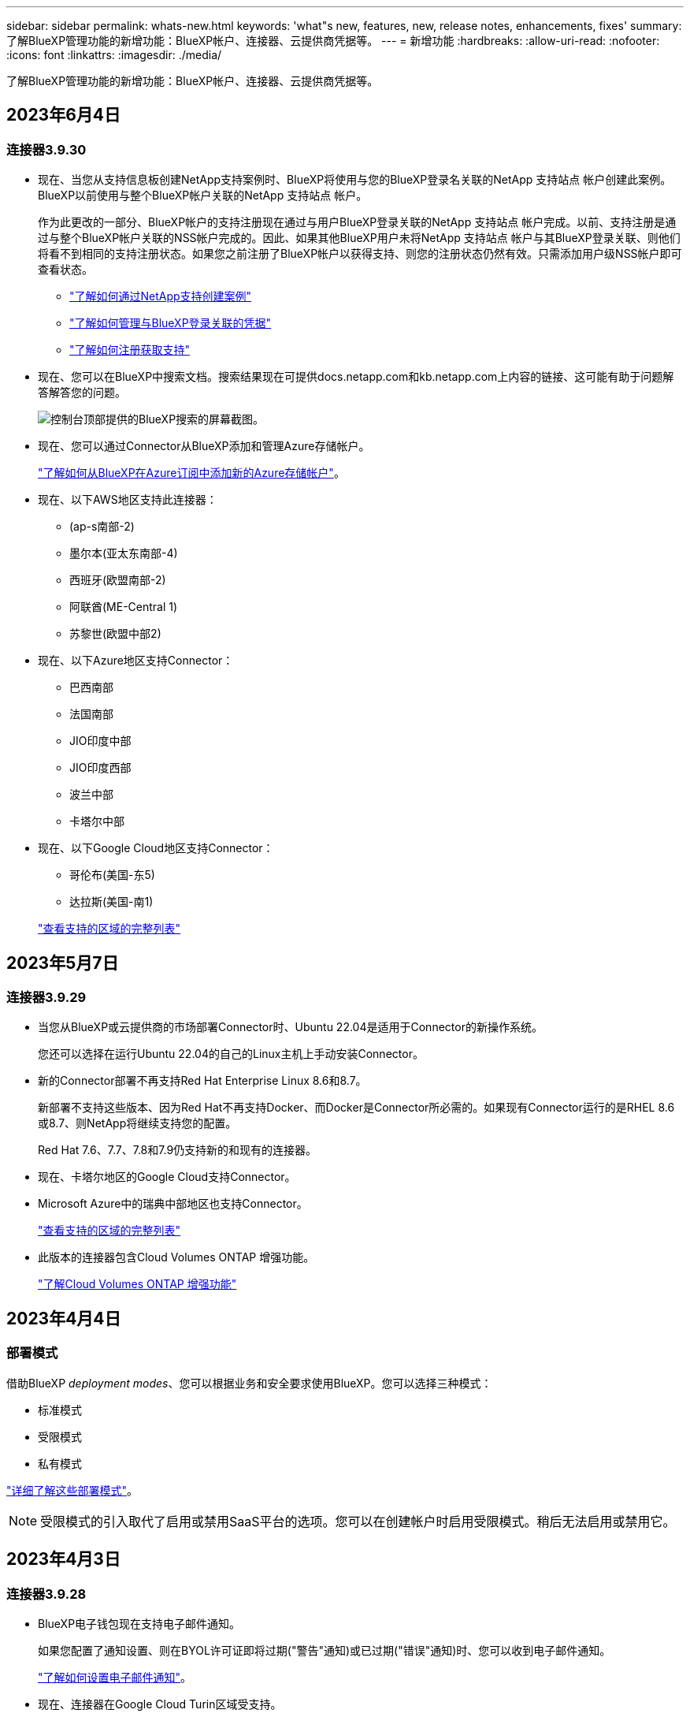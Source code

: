 ---
sidebar: sidebar 
permalink: whats-new.html 
keywords: 'what"s new, features, new, release notes, enhancements, fixes' 
summary: 了解BlueXP管理功能的新增功能：BlueXP帐户、连接器、云提供商凭据等。 
---
= 新增功能
:hardbreaks:
:allow-uri-read: 
:nofooter: 
:icons: font
:linkattrs: 
:imagesdir: ./media/


[role="lead"]
了解BlueXP管理功能的新增功能：BlueXP帐户、连接器、云提供商凭据等。



== 2023年6月4日



=== 连接器3.9.30

* 现在、当您从支持信息板创建NetApp支持案例时、BlueXP将使用与您的BlueXP登录名关联的NetApp 支持站点 帐户创建此案例。BlueXP以前使用与整个BlueXP帐户关联的NetApp 支持站点 帐户。
+
作为此更改的一部分、BlueXP帐户的支持注册现在通过与用户BlueXP登录关联的NetApp 支持站点 帐户完成。以前、支持注册是通过与整个BlueXP帐户关联的NSS帐户完成的。因此、如果其他BlueXP用户未将NetApp 支持站点 帐户与其BlueXP登录关联、则他们将看不到相同的支持注册状态。如果您之前注册了BlueXP帐户以获得支持、则您的注册状态仍然有效。只需添加用户级NSS帐户即可查看状态。

+
** https://docs.netapp.com/us-en/bluexp-setup-admin/task-get-help.html#create-a-case-with-netapp-support["了解如何通过NetApp支持创建案例"]
** https://docs.netapp.com/us-en/cloud-manager-setup-admin/task-manage-user-credentials.html["了解如何管理与BlueXP登录关联的凭据"]
** https://docs.netapp.com/us-en/bluexp-setup-admin/task-support-registration.html["了解如何注册获取支持"]


* 现在、您可以在BlueXP中搜索文档。搜索结果现在可提供docs.netapp.com和kb.netapp.com上内容的链接、这可能有助于问题解答解答您的问题。
+
image:https://raw.githubusercontent.com/NetAppDocs/cloud-manager-setup-admin/main/media/screenshot-search-docs.png["控制台顶部提供的BlueXP搜索的屏幕截图。"]

* 现在、您可以通过Connector从BlueXP添加和管理Azure存储帐户。
+
https://docs.netapp.com/us-en/bluexp-blob-storage/task-add-blob-storage.html["了解如何从BlueXP在Azure订阅中添加新的Azure存储帐户"^]。

* 现在、以下AWS地区支持此连接器：
+
** (ap-s南部-2)
** 墨尔本(亚太东南部-4)
** 西班牙(欧盟南部-2)
** 阿联酋(ME-Central 1)
** 苏黎世(欧盟中部2)


* 现在、以下Azure地区支持Connector：
+
** 巴西南部
** 法国南部
** JIO印度中部
** JIO印度西部
** 波兰中部
** 卡塔尔中部


* 现在、以下Google Cloud地区支持Connector：
+
** 哥伦布(美国-东5)
** 达拉斯(美国-南1)


+
https://cloud.netapp.com/cloud-volumes-global-regions["查看支持的区域的完整列表"^]





== 2023年5月7日



=== 连接器3.9.29

* 当您从BlueXP或云提供商的市场部署Connector时、Ubuntu 22.04是适用于Connector的新操作系统。
+
您还可以选择在运行Ubuntu 22.04的自己的Linux主机上手动安装Connector。

* 新的Connector部署不再支持Red Hat Enterprise Linux 8.6和8.7。
+
新部署不支持这些版本、因为Red Hat不再支持Docker、而Docker是Connector所必需的。如果现有Connector运行的是RHEL 8.6或8.7、则NetApp将继续支持您的配置。

+
Red Hat 7.6、7.7、7.8和7.9仍支持新的和现有的连接器。

* 现在、卡塔尔地区的Google Cloud支持Connector。
* Microsoft Azure中的瑞典中部地区也支持Connector。
+
https://cloud.netapp.com/cloud-volumes-global-regions["查看支持的区域的完整列表"^]

* 此版本的连接器包含Cloud Volumes ONTAP 增强功能。
+
https://docs.netapp.com/us-en/bluexp-cloud-volumes-ontap/whats-new.html#7-may-2023["了解Cloud Volumes ONTAP 增强功能"^]





== 2023年4月4日



=== 部署模式

借助BlueXP _deployment modes_、您可以根据业务和安全要求使用BlueXP。您可以选择三种模式：

* 标准模式
* 受限模式
* 私有模式


https://docs.netapp.com/us-en/bluexp-setup-admin/concept-modes.html["详细了解这些部署模式"]。


NOTE: 受限模式的引入取代了启用或禁用SaaS平台的选项。您可以在创建帐户时启用受限模式。稍后无法启用或禁用它。



== 2023年4月3日



=== 连接器3.9.28

* BlueXP电子钱包现在支持电子邮件通知。
+
如果您配置了通知设置、则在BYOL许可证即将过期("警告"通知)或已过期("错误"通知)时、您可以收到电子邮件通知。

+
https://docs.netapp.com/us-en/bluexp-setup-admin/task-monitor-cm-operations.html["了解如何设置电子邮件通知"]。

* 现在、连接器在Google Cloud Turin区域受支持。
+
https://cloud.netapp.com/cloud-volumes-global-regions["查看支持的区域的完整列表"^]

* 现在、您可以管理与您的BlueXP登录关联的用户凭据：ONTAP 凭据和NetApp 支持站点 (NSS)凭据。
+
转到*设置>凭据*时、您可以查看凭据、更新凭据并将其删除。例如、如果您更改了这些凭据的密码、则需要在BlueXP中更新此密码。

+
https://docs.netapp.com/us-en/bluexp-setup-admin/task-manage-user-credentials.html["了解如何管理用户凭据"]。

* 现在、您可以在创建支持案例或更新现有支持案例的案例备注时上传附件。
+
https://docs.netapp.com/us-en/bluexp-setup-admin/task-get-help.html#manage-your-support-cases["了解如何创建和管理支持案例"]。

* 此版本的Connector还包括Cloud Volumes ONTAP 增强功能和内部ONTAP 集群增强功能。
+
** https://docs.netapp.com/us-en/bluexp-cloud-volumes-ontap/whats-new.html#3-april-2023["了解Cloud Volumes ONTAP 增强功能"^]
** https://docs.netapp.com/us-en/bluexp-ontap-onprem/whats-new.html#3-april-2023["了解ONTAP 内部集群增强功能"^]






== 2023年3月5日



=== 连接器3.9.27

* 现在、您可以在BlueXP控制台中进行搜索。此时、您可以使用搜索功能来查找BlueXP服务和功能。
+
image:https://raw.githubusercontent.com/NetAppDocs/bluexp-setup-admin/main/media/screenshot-search.png["控制台顶部提供的BlueXP搜索的屏幕截图。"]

* 您可以直接从BlueXP查看和管理活动的和已解决的支持案例。您可以管理与您的NSS帐户和公司关联的案例。
+
https://docs.netapp.com/us-en/bluexp-setup-admin/task-get-help.html#manage-your-support-cases["了解如何管理支持案例"]。

* 现在、任何与Internet完全隔离的云环境都支持Connector。然后、您可以使用Connector上运行的BlueXP控制台将Cloud Volumes ONTAP 部署在同一位置、并发现内部ONTAP 集群(如果您已从云环境连接到内部环境)。您还可以使用BlueXP备份和恢复来备份AWS和Azure商业区域中的Cloud Volumes ONTAP 卷。此类部署不支持任何其他BlueXP服务、但BlueXP电子钱包除外。
+
云区域可以是AWS C2S/SC2S、Azure IL6等美国安全机构或任何商业区域的区域。

+
要开始使用、请手动安装Connector软件、登录到在Connector上运行的BlueXP控制台、将BYOL许可证添加到BlueXP数字钱包中、然后部署Cloud Volumes ONTAP。

+
** https://docs.netapp.com/us-en/bluexp-setup-admin/task-install-connector-onprem-no-internet.html["将连接器安装在无法访问Internet的位置"^]
** https://docs.netapp.com/us-en/bluexp-setup-admin/task-managing-connectors.html#access-the-local-ui["访问Connector上的BlueXP控制台"^]
** https://docs.netapp.com/us-en/bluexp-cloud-volumes-ontap/task-manage-node-licenses.html#manage-byol-licenses["添加未分配的许可证"^]
** https://docs.netapp.com/us-en/bluexp-cloud-volumes-ontap/concept-overview-cvo.html["开始使用Cloud Volumes ONTAP"^]


* 现在、您可以通过Connector从BlueXP添加和管理Amazon S3存储分段。
+
https://docs.netapp.com/us-en/bluexp-s3-storage/task-add-s3-bucket.html["了解如何从BlueXP在AWS帐户中添加新的Amazon S3存储分段"^]。

* 此版本的连接器包含Cloud Volumes ONTAP 增强功能。
+
https://docs.netapp.com/us-en/bluexp-cloud-volumes-ontap/whats-new.html#5-march-2023["了解Cloud Volumes ONTAP 增强功能"^]





== 2023年2月5日



=== 连接器3.9.26

* 现在、在*登录*页面上、系统会提示您输入与您的登录关联的电子邮件地址。单击*下一步*后、BlueXP将提示您使用与您的登录关联的身份验证方法进行身份验证：
+
** NetApp云凭据的密码
** 联合身份凭据
** 您的NetApp 支持站点 凭据


+
image:https://raw.githubusercontent.com/NetAppDocs/bluexp-setup-admin/main/media/screenshot-login.png["BlueXP登录页面的屏幕截图、系统会提示您输入电子邮件地址。"]

* 如果您是BlueXP的新用户、并且已有NetApp 支持站点 (NSS)凭据、则可以跳过注册页面并直接在登录页面中输入您的电子邮件地址。BlueXP将在此首次登录过程中为您注册。
* 从云提供商的市场订阅BlueXP后、您可以选择将一个帐户的现有订阅替换为新订阅。
+
image:https://raw.githubusercontent.com/NetAppDocs/bluexp-setup-admin/main/media/screenshot-aws-subscription.png["显示BlueXP帐户订阅分配的屏幕截图。"]

+
** https://docs.netapp.com/us-en/bluexp-setup-admin/task-adding-aws-accounts.html#associate-an-aws-subscription["了解如何关联AWS订阅"]
** https://docs.netapp.com/us-en/bluexp-setup-admin/task-adding-azure-accounts.html#associating-an-azure-marketplace-subscription-to-credentials["了解如何关联Azure订阅"]
** https://docs.netapp.com/us-en/bluexp-setup-admin/task-adding-gcp-accounts.html["了解如何关联Google Cloud订阅"]


* 如果您的Connector已关闭14天或更长时间、BlueXP将立即通知您。
+
** https://docs.netapp.com/us-en/bluexp-setup-admin/task-monitor-cm-operations.html["了解BlueXP通知"]
** https://docs.netapp.com/us-en/bluexp-setup-admin/concept-connectors.html#connectors-should-remain-running["了解连接器为何应保持运行"]


* 我们更新了Google Cloud的连接器策略、其中包括在Cloud Volumes ONTAP HA对上创建和管理Storage VM所需的权限：
+
compute.instances.updateNetworkInterface

+
https://docs.netapp.com/us-en/bluexp-setup-admin/reference-permissions-gcp.html["查看Connector的Google Cloud权限"]。

* 此版本的连接器包含Cloud Volumes ONTAP 增强功能。
+
https://docs.netapp.com/us-en/bluexp-cloud-volumes-ontap/whats-new.html#5-february-2023["了解Cloud Volumes ONTAP 增强功能"^]





== 2023年1月1日



=== 连接器3.9.25

此版本的连接器包含Cloud Volumes ONTAP 增强功能和错误修复。

https://docs.netapp.com/us-en/bluexp-cloud-volumes-ontap/whats-new.html#1-january-2023["了解Cloud Volumes ONTAP 增强功能"^]



== 2022年12月4日



=== 连接器3.9.24

* 我们已将BlueXP控制台的URL更新为 https://console.bluexp.netapp.com[]
* 现在、Google Cloud以色列区域支持Connector。
* 此版本的Connector还包括Cloud Volumes ONTAP 增强功能和内部ONTAP 集群增强功能。
+
** https://docs.netapp.com/us-en/bluexp-cloud-volumes-ontap/whats-new.html#4-december-2022["了解Cloud Volumes ONTAP 增强功能"^]
** https://docs.netapp.com/us-en/bluexp-ontap-onprem/whats-new.html#4-december-2022["了解ONTAP 内部集群增强功能"^]






== 2022年11月6日



=== 连接器3.9.23

* 您的PAYGO订阅和BlueXP年度合同现在可通过电子钱包进行查看和管理。
+
https://docs.netapp.com/us-en/bluexp-setup-admin/task-manage-subscriptions.html["了解如何管理您的订阅"^]

* 此版本的连接器还包括Cloud Volumes ONTAP 增强功能。
+
https://docs.netapp.com/us-en/bluexp-cloud-volumes-ontap/whats-new.html#6-november-2022["了解Cloud Volumes ONTAP 增强功能"^]





== 2022年11月1日

现在、当与您的帐户关联的刷新令牌在3个月后过期时、Cloud Manager将提示您更新与您的NetApp 支持站点 帐户关联的凭据。 https://docs.netapp.com/us-en/bluexp-setup-admin/task-adding-nss-accounts.html#update-nss-credentials["了解如何管理 NSS 帐户"^]



== 2022年9月18日



=== 连接器3.9.22

* 我们通过添加一个_in-product guides_来增强了连接器部署向导、该指南提供了满足连接器安装的最低要求的步骤：权限、身份验证和网络连接。
* 现在、您可以直接从*支持信息板*中的Cloud Manager创建NetApp支持案例。
+
https://docs.netapp.com/us-en/bluexp-cloud-volumes-ontap/task-get-help.html#netapp-support["了解如何创建案例"]。

* 此版本的连接器还包括Cloud Volumes ONTAP 增强功能。
+
https://docs.netapp.com/us-en/bluexp-cloud-volumes-ontap/whats-new.html#18-september-2022["了解Cloud Volumes ONTAP 增强功能"^]





== 2022年7月31日



=== 连接器3.9.21

* 我们引入了一种新方法来发现您尚未在Cloud Manager中管理的现有云资源。
+
在Canvas上、*我的商机*选项卡提供了一个集中位置、用于发现您可以添加到Cloud Manager中的现有资源、以便在混合多云中实现一致的数据服务和操作。

+
在此初始版本中、"我的商机"可让您发现AWS帐户中现有的ONTAP 文件系统FSX。

+
https://docs.netapp.com/us-en/bluexp-fsx-ontap/use/task-creating-fsx-working-environment.html#discover-using-my-opportunities["了解如何利用"我的商机"发现适用于ONTAP 的FSx"^]

* 此版本的连接器还包括Cloud Volumes ONTAP 增强功能。
+
https://docs.netapp.com/us-en/bluexp-cloud-volumes-ontap/whats-new.html#31-july-2022["了解Cloud Volumes ONTAP 增强功能"^]





== 2022年7月15日



=== 策略更改

我们通过直接在文档中添加Cloud Manager策略来更新文档。这意味着您现在可以查看Connector和Cloud Volumes ONTAP 所需的权限以及说明如何设置这些权限的步骤。以前可以从NetApp支持站点上的页面访问这些策略。

https://docs.netapp.com/us-en/bluexp-setup-admin/task-creating-connectors-aws.html#create-an-iam-policy["以下示例显示了用于创建Connector的AWS IAM角色权限"]。

我们还创建了一个页面、用于提供指向每个策略的链接。 https://docs.netapp.com/us-en/bluexp-setup-admin/reference-permissions.html["查看Cloud Manager的权限摘要"]。



== 2022年7月3日



=== 连接器3.9.20

* 我们引入了一种新方法来导航到Cloud Manager界面中不断增长的功能列表。现在、将鼠标悬停在左侧面板上即可轻松找到所有熟悉的Cloud Manager功能。
+
image:https://raw.githubusercontent.com/NetAppDocs/bluexp-setup-admin/main/media/screenshot-navigation.png["显示Cloud Manager中新的左侧导航菜单的屏幕截图。"]

* 现在、您可以将Cloud Manager配置为通过电子邮件发送通知、这样、即使您未登录到系统、您也可以了解重要的系统活动。
+
https://docs.netapp.com/us-en/bluexp-setup-admin/task-monitor-cm-operations.html["了解有关监控帐户中操作的更多信息"]。

* Cloud Manager现在支持Azure Blob存储和Google Cloud Storage作为工作环境、类似于Amazon S3支持。
+
在Azure或Google Cloud中安装Connector后、Cloud Manager现在会自动发现您的Azure订阅中的Azure Blob存储或安装了Connector的项目中的Google Cloud Storage的相关信息。Cloud Manager将对象存储显示为一个工作环境、您可以打开该环境以查看更多详细信息。

+
下面是Azure Blob工作环境的示例：

+
image:https://raw.githubusercontent.com/NetAppDocs/bluexp-setup-admin/main/media/screenshot-azure-blob-details.png["显示Azure Blob工作环境的屏幕截图、您可以在其中查看有关存储帐户的详细信息的简要概述。"]

* 我们重新设计了Amazon S3工作环境的资源页面、提供了有关S3存储分段的更多详细信息、例如容量、加密详细信息等。
* 现在、以下Google Cloud地区支持Connector：
+
** 马德里(欧洲-西南1)
** 巴黎(欧洲-西部9)
** 华沙(欧洲中部2)


* 现在、Azure West US 3区域支持Connector。
+
https://bluexp.netapp.com/cloud-volumes-global-regions["查看支持的区域的完整列表"^]

* 此版本的连接器还包括Cloud Volumes ONTAP 增强功能。
+
https://docs.netapp.com/us-en/bluexp-cloud-volumes-ontap/whats-new.html#2-july-2022["了解Cloud Volumes ONTAP 增强功能"^]





== 2022年6月28日



=== 使用NetApp凭据登录

当新用户注册到Cloud Central时、他们现在可以选择*使用NetApp*登录选项以使用其NetApp支持站点凭据登录。这是输入电子邮件地址和密码的替代方法。


NOTE: 使用电子邮件地址和密码的现有登录需要继续使用该登录方法。注册的新用户可以使用"Log in with NetApp"选项。



== 2022年6月7日



=== 连接器3.9.19

* 现在、AWS雅加达地区(亚太地区东南部3)支持Connector。
* 现在、Azure巴西东南部地区支持Connector。
+
https://bluexp.netapp.com/cloud-volumes-global-regions["查看支持的区域的完整列表"^]

* 此版本的Connector还包括Cloud Volumes ONTAP 增强功能和内部ONTAP 集群增强功能。
+
** https://docs.netapp.com/us-en/bluexp-cloud-volumes-ontap/whats-new.html#7-june-2022["了解Cloud Volumes ONTAP 增强功能"^]
** https://docs.netapp.com/us-en/bluexp-ontap-onprem/whats-new.html#7-june-2022["了解ONTAP 内部集群增强功能"^]






== 2022年5月12日



=== 连接器3.9.18修补程序

我们更新了Connector以引入错误修复。最值得注意的修复方法是、当问题描述 位于共享VPC中时、它会影响Google Cloud中的Cloud Volumes ONTAP 部署。



== 2022年5月2日



=== 连接器3.9.18

* 现在、以下Google Cloud地区支持Connector：
+
** 新德里(亚洲-南2)
** 墨尔本(澳大利亚南部2)
** 米兰(欧洲-西部8)
** 圣地亚哥(南美洲-西维1)


+
https://bluexp.netapp.com/cloud-volumes-global-regions["查看支持的区域的完整列表"^]

* 当您选择要与Connector结合使用的Google Cloud服务帐户时、Cloud Manager现在会显示与每个服务帐户关联的电子邮件地址。通过查看电子邮件地址、可以更轻松地区分同名服务帐户。
+
image:https://raw.githubusercontent.com/NetAppDocs/bluexp-setup-admin/main/media/screenshot-google-cloud-service-account.png["服务帐户字段的屏幕截图"]

* 我们已在具有支持的操作系统的VM实例上对Google Cloud中的Connector进行了认证 https://cloud.google.com/compute/shielded-vm/docs/shielded-vm["屏蔽VM功能"^]
* 此版本的连接器还包括Cloud Volumes ONTAP 增强功能。 https://docs.netapp.com/us-en/bluexp-cloud-volumes-ontap/whats-new.html#2-may-2022["了解这些增强功能"^]
* 要使Connector能够部署Cloud Volumes ONTAP 、需要新的AWS权限。
+
现在、在单个可用性区域(AZ)中部署HA对时、创建AWS分布放置组需要以下权限：

+
[source, json]
----
"ec2:DescribePlacementGroups",
"iam:GetRolePolicy",
----
+
现在、要优化Cloud Manager创建布局组的方式、需要这些权限。

+
请务必为您添加到Cloud Manager的每组AWS凭据提供这些权限。 link:reference-permissions-aws.html["查看Connector的最新IAM策略"]。





== 2022 年 4 月 3 日



=== 连接器3.9.17

* 现在，您可以通过让 Cloud Manager 承担您在环境中设置的 IAM 角色来创建 Connector 。此身份验证方法比共享 AWS 访问密钥和机密密钥更安全。
+
https://docs.netapp.com/us-en/bluexp-setup-admin/task-creating-connectors-aws.html["了解如何使用 IAM 角色创建连接器"]。

* 此版本的连接器还包括Cloud Volumes ONTAP 增强功能。 https://docs.netapp.com/us-en/bluexp-cloud-volumes-ontap/whats-new.html#3-april-2022["了解这些增强功能"^]




== 2022 年 2 月 27 日



=== 连接器3.9.16

* 在 Google Cloud 中创建新的 Connector 时， Cloud Manager 现在将显示所有现有防火墙策略。以前， Cloud Manager 不会显示任何没有目标标记的策略。
* 此版本的连接器还包括Cloud Volumes ONTAP 增强功能。 https://docs.netapp.com/us-en/bluexp-cloud-volumes-ontap/whats-new.html#27-february-2022["了解这些增强功能"^]




== 2022 年 1 月 30 日



=== 连接器3.9.15

此版本的连接器包含Cloud Volumes ONTAP 增强功能。 https://docs.netapp.com/us-en/bluexp-cloud-volumes-ontap/whats-new.html#30-january-2022["了解这些增强功能"^]



== 2022 年 1 月 2 日



=== 减少了连接器的端点

我们减少了 Connector 为管理公有云环境中的资源和流程而需要联系的端点数量。

https://docs.netapp.com/us-en/bluexp-setup-admin/reference-checklist-cm.html["查看所需端点的列表"]



=== 用于 Connector 的 EBS 磁盘加密

现在，当您从 Cloud Manager 在 AWS 中部署新的 Connector 时，您可以选择使用默认主密钥或托管密钥对 Connector 的 EBS 磁盘进行加密。

image:https://raw.githubusercontent.com/NetAppDocs/bluexp-setup-admin/main/media/screenshot-connector-disk-encryption.png["在 AWS 中创建 Connector 时显示磁盘加密选项的屏幕截图。"]



=== NSS 帐户的电子邮件地址

Cloud Manager 现在可以显示与 NetApp 支持站点帐户关联的电子邮件地址。

image:https://raw.githubusercontent.com/NetAppDocs/bluexp-setup-admin/main/media/screenshot-nss-display-email.png["屏幕截图显示了 NetApp 支持站点帐户的操作菜单，其中包括显示电子邮件地址的功能。"]



== 2021 年 11 月 28 日



=== NetApp 支持站点帐户需要更新

从 2021 年 12 月开始， NetApp 现在使用 Microsoft Azure Active Directory 作为身份提供程序来提供特定于支持和许可的身份验证服务。执行此更新后， Cloud Manager 将提示您更新先前添加的任何现有 NetApp 支持站点帐户的凭据。

如果您尚未将 NSS 帐户迁移到 IDaaS ，则首先需要迁移此帐户，然后在 Cloud Manager 中更新凭据。

* link:task-adding-nss-accounts.html#update-an-nss-account-for-the-new-authentication-method["了解如何将 NSS 帐户更新为新的身份验证方法"]。
* https://kb.netapp.com/Advice_and_Troubleshooting/Miscellaneous/FAQs_for_NetApp_adoption_of_MS_Azure_AD_B2C_for_login["了解有关 NetApp 使用 Microsoft Azure AD 进行身份管理的更多信息"^]




=== 更改 Cloud Volumes ONTAP 的 NSS 帐户

如果您的组织有多个 NetApp 支持站点帐户，您现在可以更改与 Cloud Volumes ONTAP 系统关联的帐户。

link:task-adding-nss-accounts.html#attach-a-working-environment-to-a-different-nss-account["了解如何将工作环境附加到其他 NSS 帐户"]。



== 2021 年 11 月 4 日



=== SOC 2 类型 2 认证

一家独立的认证公有会计师事务所和服务审计师对 Cloud Manager ， Cloud Sync ， Cloud Tiering ， Cloud Data sense 和 Cloud Backup （ Cloud Manager 平台）进行了检查，并确认他们已根据适用的信任服务标准获得 SOC 2 类型 2 报告。

https://www.netapp.com/company/trust-center/compliance/soc-2/["查看 NetApp 的 SOC 2 报告"^]。



=== 不再支持将连接器用作代理

您不能再使用 Cloud Manager Connector 作为代理服务器从 Cloud Volumes ONTAP 发送 AutoSupport 消息。此功能已被删除，不再受支持。您需要通过 NAT 实例或环境的代理服务提供 AutoSupport 连接。

https://docs.netapp.com/us-en/bluexp-cloud-volumes-ontap/task-verify-autosupport.html["了解有关使用 Cloud Volumes ONTAP 验证 AutoSupport 的更多信息"^]



== 2021 年 10 月 31 日



=== 使用服务主体进行身份验证

在 Microsoft Azure 中创建新的 Connector 时，您现在可以使用 Azure 服务主体进行身份验证，而不是使用 Azure 帐户凭据进行身份验证。

link:task-creating-connectors-azure.html#create-a-connector-using-a-service-principal["了解如何使用 Azure 服务主体进行身份验证"]。



=== 凭据增强功能

我们重新设计了 " 凭据 " 页面，以便于使用，并与 Cloud Manager 界面的当前外观一致。



== 2021 年 9 月 2 日



=== 已添加新的通知服务

通知服务已推出，因此您可以查看在当前登录会话期间启动的 Cloud Manager 操作的状态。您可以验证操作是否成功或失败。 link:task-monitor-cm-operations.html["了解如何监控帐户中的操作"]。



== 2021 年 7 月 7 日



=== 添加连接器向导的增强功能

我们重新设计了 * 添加连接器 * 向导，以添加新选项并使其更易于使用。现在，您可以添加标记，指定角色（对于 AWS 或 Azure ），上传代理服务器的根证书，查看 Terraform 自动化的代码，查看进度详细信息等。

* link:task-creating-connectors-aws.html["在 AWS 中创建连接器"]
* link:task-creating-connectors-azure.html["在 Azure 中创建连接器"]
* link:task-creating-connectors-gcp.html["在 Google Cloud 中创建 Connector"]




=== 通过支持信息板管理 NSS 帐户

现在， NetApp 支持站点（ NSS ）帐户可通过支持信息板进行管理，而不是从设置菜单进行管理。通过此更改，可以更轻松地从一个位置查找和管理所有与支持相关的信息。

link:task-adding-nss-accounts.html["了解如何管理 NSS 帐户"]。

image:screenshot_nss_management.png["支持信息板中可添加 NSS 帐户的 NSS 管理选项卡的屏幕截图。"]



== 2021 年 5 月 5 日



=== 时间线中的帐户

Cloud Manager 中的时间线现在显示与帐户管理相关的操作和事件。这些操作包括关联用户，创建工作空间和创建连接器等。如果您需要确定执行特定操作的人员，或者需要确定操作的状态，则检查时间线会很有帮助。

link:task-monitor-cm-operations.html#auditing-user-activity-in-your-account["了解如何筛选租户服务的时间线"]。



== 2021 年 4 月 11 日



=== API 直接调用 Cloud Manager

如果您配置了代理服务器，则现在可以启用一个选项，在不通过代理的情况下直接向 Cloud Manager 发送 API 调用。在 AWS 或 Google Cloud 中运行的 Connectors 支持此选项。

link:task-configuring-proxy.html["了解有关此设置的更多信息"]。



=== 服务帐户用户

现在，您可以创建服务帐户用户。

服务帐户充当 " 用户 " ，可以通过授权 API 调用 Cloud Manager 来实现自动化。这样可以更轻松地管理自动化，因为您不需要基于可以随时离开公司的真实用户帐户构建自动化脚本。如果您使用的是联合，则可以创建令牌，而无需从云生成刷新令牌。

link:task-managing-netapp-accounts.html#creating-and-managing-service-accounts["了解有关使用服务帐户的更多信息"]。



=== 私有预览

现在，您可以在帐户中允许进行私有预览，以便访问新的 NetApp 云服务，因为这些服务在 Cloud Manager 中作为预览版提供。

link:task-managing-netapp-accounts.html#allowing-private-previews["了解有关此选项的更多信息"]。



=== 第三方服务

您还可以允许帐户中的第三方服务访问 Cloud Manager 中提供的第三方服务。

link:task-managing-netapp-accounts.html#allowing-third-party-services["了解有关此选项的更多信息"]。



== 2021 年 2 月 9 日



=== 支持信息板改进

我们更新了支持信息板，允许您添加 NetApp 支持站点凭据，以便为您注册支持。您也可以直接从信息板启动 NetApp 支持案例。只需单击帮助图标，然后单击 * 支持 * 。
